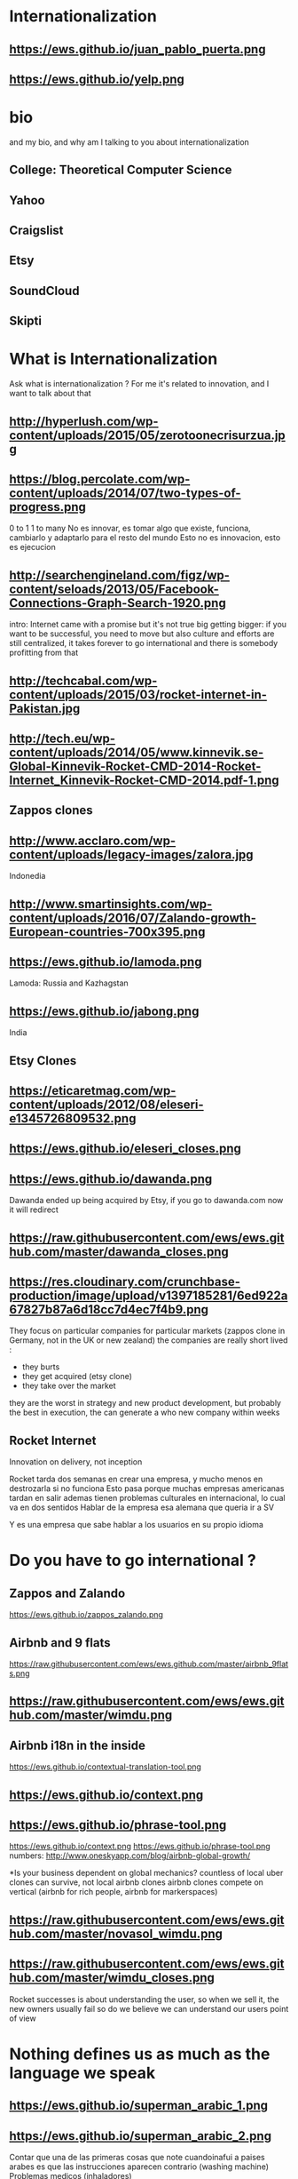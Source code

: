 #+REVEAL_ROOT: ./  
#+OPTIONS: reveal_title_slide:nil
#+REVEAL_PLUGINS: notes
#+OPTIONS: num:nil
#+OPTIONS: toc:nil
* Internationalization
** https://ews.github.io/juan_pablo_puerta.png

** https://ews.github.io/yelp.png
* bio
#+BEGIN_NOTES
and my bio, and why am I talking to you about internationalization 
#+END_NOTES
** College: Theoretical Computer Science
** Yahoo
** Craigslist
** Etsy 
:PROPERTIES:
   :reveal_background: #123456
   :END:
** SoundCloud
** Skipti
* What is Internationalization 
 #+BEGIN_NOTES
 Ask what is internationalization ? 
 For me it's related to innovation, and I want to talk about that 
 #+END_NOTES
** http://hyperlush.com/wp-content/uploads/2015/05/zerotoonecrisurzua.jpg

** https://blog.percolate.com/wp-content/uploads/2014/07/two-types-of-progress.png
#+BEGIN_NOTES
0 to 1
1 to many 
No es innovar, es tomar algo que existe, funciona, cambiarlo y adaptarlo para el resto del mundo 
Esto no es innovacion, esto es ejecucion 
#+END_NOTES
** http://searchengineland.com/figz/wp-content/seloads/2013/05/Facebook-Connections-Graph-Search-1920.png

#+BEGIN_NOTES
intro: Internet came with a promise 
but it's not true
big getting bigger: if you want to be successful, you need to move
but also culture and efforts are still centralized, it takes forever to go international 
and there is somebody profitting from that 
#+END_NOTES
** http://techcabal.com/wp-content/uploads/2015/03/rocket-internet-in-Pakistan.jpg
** http://tech.eu/wp-content/uploads/2014/05/www.kinnevik.se-Global-Kinnevik-Rocket-CMD-2014-Rocket-Internet_Kinnevik-Rocket-CMD-2014.pdf-1.png
** Zappos clones 
** http://www.acclaro.com/wp-content/uploads/legacy-images/zalora.jpg
#+BEGIN_NOTES
Indonedia
#+END_NOTES
** http://www.smartinsights.com/wp-content/uploads/2016/07/Zalando-growth-European-countries-700x395.png
** https://ews.github.io/lamoda.png
#+BEGIN_NOTES
Lamoda: Russia and Kazhagstan 
#+END_NOTES
** https://ews.github.io/jabong.png
#+BEGIN_NOTES
India 
#+END_NOTES
** Etsy Clones 
** https://eticaretmag.com/wp-content/uploads/2012/08/eleseri-e1345726809532.png
** https://ews.github.io/eleseri_closes.png
** https://ews.github.io/dawanda.png
#+BEGIN_NOTES
Dawanda ended up being acquired by Etsy, if you go to dawanda.com now it will redirect 
#+END_NOTES


** https://raw.githubusercontent.com/ews/ews.github.com/master/dawanda_closes.png

** https://res.cloudinary.com/crunchbase-production/image/upload/v1397185281/6ed922a67827b87a6d18cc7d4ec7f4b9.png
#+BEGIN_NOTES
They focus on particular companies for particular markets (zappos clone in Germany, not in the UK or new zealand) 
the companies are really short lived : 
- they burts
- they get acquired (etsy clone) 
- they take over the market 
they are the worst in strategy and new product development, but probably the best in execution, the can generate a who new company within weeks 
#+END_NOTES
** Rocket Internet
Innovation on delivery, not inception 
#+BEGIN_NOTES
Rocket tarda dos semanas en crear una empresa, y mucho menos en destrozarla si no funciona
Esto pasa porque muchas empresas americanas tardan en salir
ademas tienen problemas culturales en internacional, lo cual va en dos sentidos 
Hablar de la empresa esa alemana que queria ir a SV 

Y es una empresa que sabe hablar a los usuarios en su propio idioma 

#+END_NOTES
* Do you have to go international ?
** Zappos and Zalando 
https://ews.github.io/zappos_zalando.png
** Airbnb and 9 flats 
https://raw.githubusercontent.com/ews/ews.github.com/master/airbnb_9flats.png
** https://raw.githubusercontent.com/ews/ews.github.com/master/wimdu.png
** Airbnb i18n in the inside 
https://ews.github.io/contextual-translation-tool.png
** https://ews.github.io/context.png
** https://ews.github.io/phrase-tool.png
#+BEGIN_NOTES

https://ews.github.io/context.png
https://ews.github.io/phrase-tool.png
numbers: 
http://www.oneskyapp.com/blog/airbnb-global-growth/

*Is your business dependent on global mechanics? 
 countless of local uber clones can survive, not local airbnb clones 
airbnb clones compete on vertical (airbnb for rich people, airbnb for markerspaces) 
#+END_NOTES
** https://raw.githubusercontent.com/ews/ews.github.com/master/novasol_wimdu.png
** https://raw.githubusercontent.com/ews/ews.github.com/master/wimdu_closes.png
#+BEGIN_NOTES
Rocket successes is about understanding the user, so when we sell it, the new owners usually fail
so do we believe we can understand our users point of view 
#+END_NOTES
* Nothing defines us as much as the language we speak 
** https://ews.github.io/superman_arabic_1.png
** https://ews.github.io/superman_arabic_2.png
#+BEGIN_NOTES
Contar que una de las primeras cosas que note cuandoinafui a paises arabes es que las instrucciones aparecen contrario (washing machine) 
Problemas medicos (inhaladores) 
#+END_NOTES
** 
https://ews.github.io/wikipedia_hebrew.png
** 
https://ews.github.io/wikipedia_italian.png

** https://ews.github.io/leah_boroditsky.png

** https://raw.githubusercontent.com/ews/ews.github.com/master/boy_girl.png
  #+BEGIN_NOTES
Para los que hablamso mas de un idioma: sabemos que hay los idiomas no son un mapa 1:1 de otros, cosas que no se pueden explicar claramente en otro idioma
no tanto por el vocabulario, sino por las estructuras mentales que requerimos
la idea es que el idioma que hablamos define el modo en que vemos e initeractuamos 
 Linguistic relativity 
 Sapir–Whorf hypothesis,
  #+END_NOTES
** Pormpuraaw, AU
 https://c.photoshelter.com/img-get/I0000vYyTAvcJ5hA/s/800/640/DX22464-1-Pormpuraaw-Dancers.jpg
#+BEGIN_NOTES
Language: Kuuk Thaayorre, 
1. no tienen derecha o izquierda, delante o detras
explicar meterlos habitacion cerrada
2. time flows East to West
Kuuk Thaayorre speakers put a sequential series of cards in order—one which showed a man aging, another of a crocodile growing, and of a person eating a banana. The speakers were sat at tables during the experiment, once facing south, and another time facing north. Regardless of which direction they were facing, all speakers arranged the cards in order from east to west—the same direction the sun’s path takes through the sky as the day passes. By contrast, English speakers doing the same experiment always arranged the cards from left to right—the direction in which we read.

For the Kuuk Thaayorre speakers, the passage of time was intimateUNIly tied to the cardinal directions. “We never told anyone which direction they were facing,” wrote Boroditsky. “The Kuuk Thaayorre knew that already and spontaneously used this spatial orientation to construct their representations of time.”
#+END_NOTES
** Pinranha
http://www.newyorker.com/wp-content/uploads/2007/04/070416_r16101a_p646.jpg
#+BEGIN_NOTES
Descubiertos en los 80 por Dan Everett, de UC Berkeley

Dos caracteristicas: No numeros y tienes que dar evidencia de como sabes de lo que hablas a traves de particulas


Piranha: a language without numbers, and where you need to provide evidence of what you talk about: no religion 
Piranha no colors, number two (only one, few, many) 
Same method for providing evidence in In Nuevo San Juan, Peru, the Matses people 
#+END_NOTES
** Arrival 
https://fsmedia.imgix.net/10/d7/3b/a3/65fa/442c/a952/80f9cb6ca435/arrival-language-2jpeg.jpeg
#+BEGIN_NOTES
Esto es importante porque tenemos resistencia a los servicios que no reconocemos como locales, ceranos a nosotros
Ole/Yahoo, Tuenti/Facebook 

y no deberia ser asi, internet vino con una promesa: 

Y esa ha sido mi obsesion durante toda la carrera profesional 
#+END_NOTES
** 
#+ATTR_HTML: :width 60% :height 60%
https://is3-ssl.mzstatic.com/image/thumb/Purple128/v4/a8/a5/66/a8a56692-3f9c-e908-a8bb-f2d9a894b2ed/source/1280x1280bb.jpg
* Regions 
#+BEGIN_NOTES
Potential for leapgroffing ?
also in Europe (wechat -> token?)
#+END_NOTES
** Two philosophies 
Going deep, going wide 
#+BEGIN_NOTES
the same strategy that when we were thinking whether to go international or not 
#+END_NOTES
** Starting with a region to prove a point 
SoundCloud Example: Brazil 
 #+BEGIN_NOTES
vamos a hablar de algo MAS QUE DE PRODUCTO
 Which couuntries should we focus on 
 Where should we put our energies? 
LOCALIZATION: AMAZON (country at a time) vs FACEBOOK (all same time) 
Brazil : 
From product: 
- English fluency lowest in the world (8%) 
- Internet population higher in the world (top 5) 
- Internet penetration really low (about 30%) at the times
#+END_NOTES
*** Internet users 
https://upload.wikimedia.org/wikipedia/commons/thumb/f/f1/InternetUsersWorldMap.svg/1280px-InternetUsersWorldMap.svg.png
*** Internet penetration 
https://upload.wikimedia.org/wikipedia/commons/thumb/9/99/InternetPenetrationWorldMap.svg/1280px-InternetPenetrationWorldMap.svg.png
*** English Fluency Index 
https://ews.github.io/world_map_fluency.png
#+BEGIN_NOTES
https://en.wikipedia.org/wiki/EF_English_Proficiency_Index

Country	2016 Rank	2016 Score	2016 Band
 Netherlands	1	72.16	Very High Proficiency
 Denmark	2	71.15	Very High Proficiency
 Sweden	3	70.81	Very High Proficiency
 Norway	4	68.54	Very High Proficiency
 Finland	5	66.61	Very High Proficiency
 Singapore	6	63.52	Very High Proficiency
 Luxembourg	7	63.20	Very High Proficiency
 Austria	8	62.13	High Proficiency
 Germany	9	61.58	High Proficiency
 Poland	10	61.49	High Proficiency
 Belgium	11	60.90	High Proficiency
 Malaysia	12	60.70	High Proficiency

Spain: number 25 (half population able to speak some English, 15% considered fluent or proficient) , Span below Romania, over Bosnia and Herzegovina
Brazil: number 40 , 20% population speak some English, 8% fluent or proficient, below China and above Ukraine

This is why the battle is ran here, orkut, etc
#+END_NOTES
** But still international is where most of the growth will happen
Three examples: Africa, China and Japan 
** Africa
#+BEGIN_NOTES
Ejemplifica el concepto de Leap Frogging (tlf cable -> movil, ahora tiene mayor penetracion) 
#+END_NOTES
*** https://pritamkabe.files.wordpress.com/2011/02/kenya-transaction.jpg
#+BEGIN_NOTES
conectivity
Mpesa 
Hablar de whatsapp y como crecio en africa
#+END_NOTES
** China
*** branding in china
#+BEGIN_NOTES
Cuando abres una empresa, tienes que elegir 5 nombres en orden preferencial. En nuestro caso, cuando enviamos la aplicación, los 5 estaban ya registrados....
#+END_NOTES
*** https://static.boredpanda.com/blog/wp-content/uuuploads/funny-chinese-sign-translation-fails/funny-chinese-sign-translation-fails-35.jpg 
=======
*** https://www.meneame.net/backend/media?type=comment&id=21581797&version=0&ts=1492526679&image.jpeg
#+BEGIN_NOTES
(more joke, say 'it says coffe instead of coffee, horrible)
#+END_NOTES
*** http://www.brandemia.org/sites/default/files/inline/images/carrefour_logo_chino.jpg
*** http://www.brandemia.org/sites/default/files/inline/images/chino_sprite_logo_0.jpg
*** https://www.meneame.net/backend/media?type=comment&id=21581992&version=0&ts=1492528205&image.jpeg
#+BEGIN_NOTES
Pepsi-BaiShi
 Burger King HanBaoWang (hamburguesa rey)
#+END_NOTES
*** http://www.brandemia.org/sites/default/files/inline/images/cocacola_chino_logo.jpg
*** http://www.brandemia.org/sites/default/files/inline/images/logo_nestle_chino.jpg
*** https://www.nanjingmarketinggroup.com/sites/default/files/image/WeChat/WeChat-logo.jpg
#+BEGIN_NOTES
Why Wechat failed to expand internationally ? 
#+END_NOTES
*** https://static.guim.co.uk/sys-images/Guardian/Pix/pictures/2014/8/21/1408619947705/rural-chinese-farmer-014.jpg
** Japan 
*** 
    :PROPERTIES: 
    :reveal_background: https://cdn.techinasia.com/wp-content/uploads/2014/04/EtsyTIAJPG-720x503.jpg
    :reveal_background_trans: slide
    :END:
  #+BEGIN_NOTES
  Pictures: 
  Japan, 
  Japanese sites
  Kombini
  Sevel eleven 
  #+END_NOTES
** Etsy International & Marketplace dynamics 
#+BEGIN_NOTES
Supply and demand
How to monetize that
0 to 100 

But Japan 
Japan: 3 country in online population, close to 90% internet penetration 
Browse on desktop and buy on phones
Kombini
Customer care
Allergy to non JP companies 
#+END_NOTES
** https://cdn0.tnwcdn.com/wp-content/blogs.dir/1/files/2016/02/twitter-in-japan.jpg
** https://www.globalme.net/wp-content/uploads/2014/01/tweet1.png
https://www.globalme.net/wp-content/uploads/2014/01/tweet1-eng.png
#+BEGIN_NOTES
139 chars
354 Caracteres: traduccion 
Twitter es muy popular con recetas
#+END_NOTES
** https://www.globalme.net/wp-content/uploads/2014/01/tweet2.png
https://www.globalme.net/wp-content/uploads/2014/01/tweet2-eng.png
#+BEGIN_NOTES
119 a 284 
#+END_NOTES
** Kombini 
http://www.payme.jp/images/home/pic_overview_gateway_en.jpg
#+BEGIN_NOTES
what we did 
ther problems: 
Softbank 

#+END_NOTES
** Question: Which innovative ideas would you have to attact a totally different market? 
#+BEGIN_NOTES
Etsy Japan 
#+END_NOTES
* Product
Things to consider in international
** steps to adapt a product beyond our borders
*** i18n = g13n + l10n 
Internationalization = Globalization + Localization 
#+BEGIN_NOTES
explicar lo de los numeros
TODO ESTO ES WEB, lo mismo para mobile, y otros dispositivos 
#+END_NOTES
*** G13N: globalization
#+BEGIN_NOTES
Adaptar un producto a internacional 
data extraction : _() UNIT OF MEANING
pluralization : 9 different plurals arabic
genderification : 3 genders German, 4 Czeck, Polish (Masc animad/inan, fem, neutro), Kannada: 9, Swahilli : 18 
domain names: puede que no importante ya, dominios que no rulan otros paises (craigslist) 
#+END_NOTES

#+ATTR_REVEAL: :frag (grow shrink roll-in fade-out none) :frag_idx (4 3 2 1 -)

**** Encoding 
**** Data extraction 
**** pluralization
**** genderification 
**** others (domain names)
*** l10n localizationn 
**** community 
**** professional 
*** https://ews.github.io/facebook_translations.png
*** https://ews.github.io/twitter_translations.png
*** regional adaptation 
#+BEGIN_NOTES
Un caso concreto: RtL
Aunque hay muchos, dispositivos con necesidades especiales (soundcloud lower bit rate in south east asia) 
#+END_NOTES
*** changing language 
 #+BEGIN_NOTES
 Icon for language
 Explain do it automatically, then let user select
 never via IP unless we are sure and we offer a way out
 #+END_NOTES
https://i.ytimg.com/vi/ptlt0Ba_EaI/maxresdefault.jpg
*** http://www.languageicon.org/LanguageIcon.jpg
** security in i18n 
*** unicode homoplyphs for the web 
#+BEGIN_NOTES
Explicar punycode, que es 
Parar y hacer ejemplo
Firefox: apple attack (bookmarks) 
Explicar apple y craigslist mysql attack 
Y con esto SE PARA DE HABLAR DE PRODUCTO
#+END_NOTES
** Question: How would you decide which country to expand into first? 
#+BEGIN_NOTES
Soundcloud - brazil 
Letgo - Google ads 
#+END_NOTES
* Culture
integrating i18n into a running product / startup
#+BEGIN_NOTES
Como lo hacemos si la empresa tiene ya un producto existente que tiene que localizar 
#+END_NOTES
**** international is always seen as a tax 
**** The path of least resistance
  #+BEGIN_NOTES
  Talk about Etsy, planning was difficult, Soundcloud took few weeks
  At the end, internaitonaliztion
  #+END_NOTES
** start with people, start with a culture
#+BEGIN_NOTES
Like many things, el exito depende de la cultura que tengamos en la empresa 
Check the particularities of your team
BAd: Wechat can't go outside china
Good: SoundCloud Android app 
#+END_NOTES
** functions of the intl team: 
***** creating tools / integrating APIs 
***** launching new languages for all features / sections
***** launching a new feature / section for all supported languages
legal : 
*** legal framework, potential liabilities 
**** when something won't sound ok, or when major changes are needed

**** provide infrastructure to rest of company 
**** provide intelligence to the rest of the commpany
**** veto power over localization issues 
**** keep the different languages in sync (if needed) 
**** tools to improve communication with users
** Set a plan and KPIs
** Make a fake translation 
#+BEGIN_NOTES
Malkovich
#+END_NOTES
** Select a country, prove a point 
#+BEGIN_NOTES
Understand the country (go there and talk to users)
Devices, connectivity 
Slow the connection down at the office if needed 
#+END_NOTES
** International is where most of the growth happens
** Growth in developing countries as strategy
https://i.ytimg.com/vi/6WhjwGvXq7c/maxresdefault.jpg
#+BEGIN_NOTES
wahtsapp 
#+END_NOTES
** Growth in developing countries as a need
https://ews.github.io/internet.org.png
#+BEGIN_NOTES
put pictures here
when you literally need deeloping countries to growth
#+END_NOTES
** Which innovative ideas would you have to attact a saturated market? 
#+BEGIN_NOTES
Etsy - Dawanda 
Empowering local users 
#+END_NOTES

* some misc stuff 
** compliance and legislation 
copyright laws and safe harbor
 #+BEGIN_NOTES
 Common law: Anglosaxon countries: can create jurisprudencia y precedente 
 #+END_NOTES
** marketing / i18n 
Example:  mcdonalds 
 #+BEGIN_NOTES
 Icons: UN site

 #+END_NOTES
* Questions? 
* https://ews.github.io/thank_you.png
* Additional 
** McDonalds icons 109 countries (2017) http://www.enlaso.com/wp-content/uploads/2017/01/McDibaks-Nutrition-Icons-Case-Study.pdf
comments https://news.ycombinator.com/item?id=14477121
"The point was not to get optimal international recognition. Almost the opposite: every symbol should be inoffensive and connote no negative or inappropriate ideas in 108 countries."
** How to make an internationally successful org 
Conway's law: (https://en.wikipedia.org/wiki/Conway%27s_law)
   "organizations which design systems ... are constrained to produce designs which are copies of the communication structures of these organizations"



